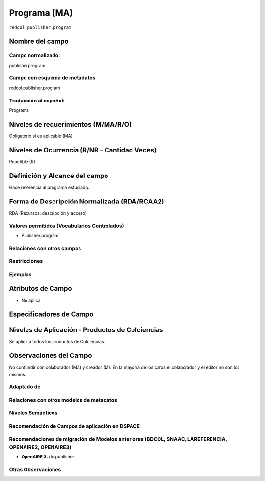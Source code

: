 .. _redcol.publisher.program:


Programa (MA)
=============

``redcol.publisher.program``

Nombre del campo
----------------

Campo normalizado:
~~~~~~~~~~~~~~~~~~
publisherprogram

Campo con esquema de metadatos
~~~~~~~~~~~~~~~~~~~~~~~~~~~~~~
redcol.publisher.program

Traducción al español:
~~~~~~~~~~~~~~~~~~~~~~
Programa

Niveles de requerimientos (M/MA/R/O)
------------------------------------
Obligatorio si es aplicable (MA)

Niveles de Ocurrencia (R/NR - Cantidad Veces)
---------------------------------------------
Repetible (R)

Definición y Alcance del campo
------------------------------
Hace referencia al programa estudiado.

Forma de Descripción Normalizada (RDA/RCAA2)
-----------------------------------------------
RDA (Recursos: descripción y acceso)

Valores permitidos (Vocabularios Controlados)
~~~~~~~~~~~~~~~~~~~~~~~~~~~~~~~~~~~~~~~~~~~~~
- Publisher.program

Relaciones con otros campos
~~~~~~~~~~~~~~~~~~~~~~~~~~~

Restricciones
~~~~~~~~~~~~~

Ejemplos
~~~~~~~~

.. code-block:: xml
   :linenos:

   <redcol.publisher.program>Ingeniería de Sistemas</redcol.publisher.program>


Atributos de Campo
------------------
- No aplica

Especificadores de Campo
------------------------

Niveles de Aplicación - Productos de Colciencias
------------------------------------------------
Se aplica a todos los productos de Colciencias. 

Observaciones del Campo
-----------------------
No confundir con colaborador (MA) y creador (M). En la mayoría de los caros el colaborador y el editor no son los mismos.

Adaptado de
~~~~~~~~~~~

Relaciones con otros modelos de metadatos
~~~~~~~~~~~~~~~~~~~~~~~~~~~~~~~~~~~~~~~~~

Niveles Semánticos
~~~~~~~~~~~~~~~~~~

Recomendación de Campos de aplicación en DSPACE
~~~~~~~~~~~~~~~~~~~~~~~~~~~~~~~~~~~~~~~~~~~~~~~

Recomendaciones de migración de Modelos anteriores (BDCOL, SNAAC, LAREFERENCIA, OPENAIRE2, OPENAIRE3)
~~~~~~~~~~~~~~~~~~~~~~~~~~~~~~~~~~~~~~~~~~~~~~~~~~~~~~~~~~~~~~~~~~~~~~~~~~~~~~~~~~~~~~~~~~~~~~~~~~~~~

- **OpenAIRE 3:** dc.publisher

Otras Observaciones
~~~~~~~~~~~~~~~~~~~

.. _DataCite MetadataKernel: http://schema.datacite.org/meta/kernel-4.1/